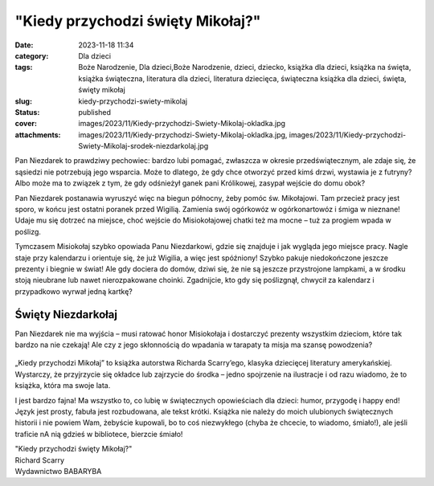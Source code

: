"Kiedy przychodzi święty Mikołaj?"		
#########################################
:date: 2023-11-18 11:34
:category: Dla dzieci
:tags: Boże Narodzenie, Dla dzieci,Boże Narodzenie, dzieci, dziecko, książka dla dzieci, książka na święta, książka świąteczna, literatura dla dzieci, literatura dziecięca, świąteczna książka dla dzieci, święta, święty mikołaj
:slug: kiedy-przychodzi-swiety-mikolaj
:status: published
:cover: images/2023/11/Kiedy-przychodzi-Swiety-Mikolaj-okladka.jpg
:attachments: images/2023/11/Kiedy-przychodzi-Swiety-Mikolaj-okladka.jpg, images/2023/11/Kiedy-przychodzi-Swiety-Mikolaj-srodek-niezdarkolaj.jpg

Pan Niezdarek to prawdziwy pechowiec: bardzo lubi pomagać, zwłaszcza w okresie przedświątecznym, ale zdaje się, że sąsiedzi nie potrzebują jego wsparcia. Może to dlatego, że gdy chce otworzyć przed kimś drzwi, wystawia je z futryny? Albo może ma to związek z tym, że gdy odśnieżył  ganek pani Królikowej, zasypał wejście do domu obok?

Pan Niezdarek postanawia wyruszyć więc na biegun północny, żeby pomóc św. Mikołajowi. Tam przecież pracy jest sporo, w końcu jest ostatni poranek przed Wigilią. Zamienia swój ogórkowóz w ogórkonartowóz i śmiga w nieznane! Udaje mu się dotrzeć na miejsce, choć wejście do Misiokołajowej chatki też ma mocne – tuż za progiem wpada w poślizg.

Tymczasem Misiokołaj szybko opowiada Panu Niezdarkowi, gdzie się znajduje i jak wygląda jego miejsce pracy. Nagle staje przy kalendarzu i orientuje się, że już Wigilia, a więc jest spóźniony! Szybko pakuje niedokończone jeszcze prezenty i biegnie w świat! Ale gdy dociera do domów, dziwi się, że nie są jeszcze przystrojone lampkami, a w środku stoją nieubrane lub nawet nierozpakowane choinki. Zgadnijcie, kto gdy się poślizgnął, chwycił za kalendarz i przypadkowo wyrwał jedną kartkę?

Święty Niezdarkołaj
^^^^^^^^^^^^^^^^^^^

Pan Niezdarek nie ma wyjścia – musi ratować honor Misiokołaja i dostarczyć prezenty wszystkim dzieciom, które tak bardzo na nie czekają! Ale czy z jego skłonnością do wpadania w tarapaty ta misja ma szansę powodzenia?

.. raw:: html

   <p>

.. figure:: {static}/images/2023/11/Kiedy-przychodzi-Swiety-Mikolaj-srodek-niezdarkolaj.jpg
   :alt: 
   :figclass: wp-image-1110 size-full
   :width: 1000px
   :height: 581px

.. raw:: html

   </p>

„Kiedy przychodzi Mikołaj” to książka autorstwa Richarda Scarry’ego, klasyka dziecięcej literatury amerykańskiej. Wystarczy, że przyjrzycie się okładce lub zajrzycie do środka – jedno spojrzenie na ilustracje i od razu wiadomo, że to książka, która ma swoje lata.

I jest bardzo fajna! Ma wszystko to, co lubię w świątecznych opowieściach dla dzieci: humor, przygodę i happy end! Język jest prosty, fabuła jest rozbudowana, ale tekst krótki. Książka nie należy do moich ulubionych świątecznych historii i nie powiem Wam, żebyście kupowali, bo to coś niezwykłego (chyba że chcecie, to wiadomo, śmiało!), ale jeśli traficie nA nią gdzieś w bibliotece, bierzcie śmiało!

| "Kiedy przychodzi święty Mikołaj?"
| Richard Scarry
| Wydawnictwo BABARYBA
